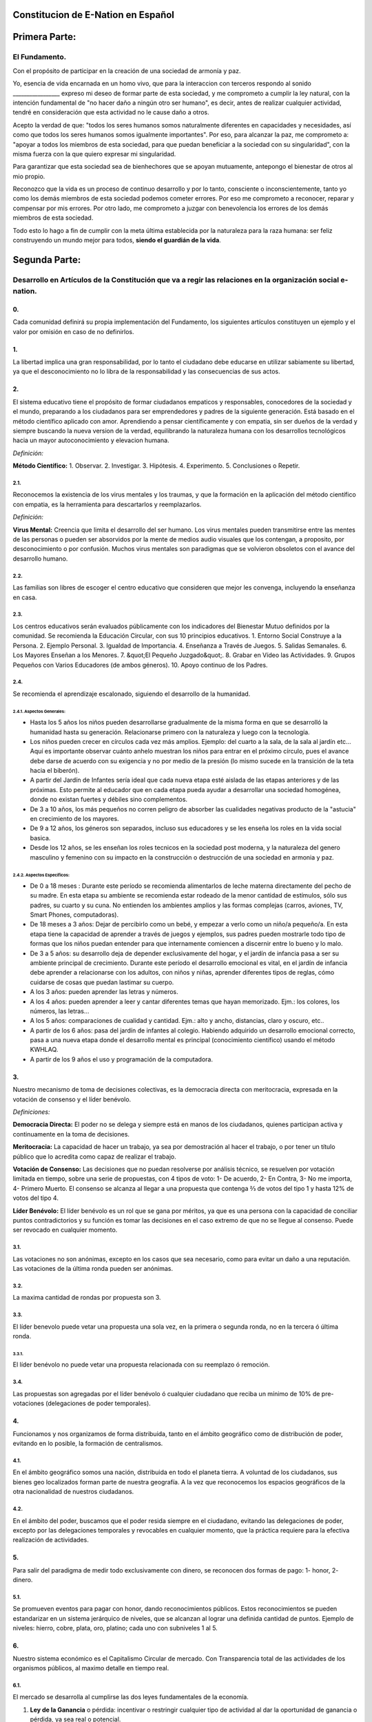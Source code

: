 Constitucion de E-Nation en **Español**
=======================================

Primera Parte:
==============

El Fundamento.
---------------

Con el propósito de participar en la creación de una sociedad de armonía y paz.

Yo, esencia de vida encarnada en un homo vivo, que para la interaccion con terceros respondo al sonido \________________\_ expreso mi deseo de formar parte de esta sociedad, y me comprometo a cumplir la ley natural, con la intención fundamental de "no hacer daño a ningún otro ser humano", es decir, antes de realizar cualquier actividad, tendré en consideración que esta actividad no le cause daño a otros.

Acepto la verdad de que: "todos los seres humanos somos naturalmente diferentes en capacidades y necesidades, así como que todos los seres humanos somos igualmente importantes".  Por eso, para alcanzar la paz, me comprometo a: "apoyar a todos los miembros de esta sociedad, para que puedan beneficiar a la sociedad con su singularidad", con la misma fuerza con la que quiero expresar mi singularidad.

Para garantizar que esta sociedad sea de bienhechores que se apoyan mutuamente, antepongo el bienestar de otros al mio propio.

Reconozco que la vida es un proceso de continuo desarrollo y por lo tanto, consciente o inconscientemente, tanto yo como los demás miembros de esta sociedad podemos cometer errores. Por eso me comprometo a reconocer, reparar y compensar por mis errores. Por otro lado, me comprometo a juzgar con benevolencia los errores de los demás miembros de esta sociedad.

Todo esto lo hago a fin de cumplir con la meta última establecida por la naturaleza para la raza humana: ser feliz construyendo un mundo mejor para todos, **siendo el guardián de la vida**.

Segunda Parte:
==============

Desarrollo en Artículos de la Constitución que va a regir las relaciones en la organización social e-nation.
------------------------------------------------------------------------------------------------------------

0.
~~
Cada comunidad definirá su propia implementación del Fundamento, los siguientes artículos constituyen un ejemplo y el valor por omisión en caso de no definirlos. 

1.
~~
La libertad implica una gran responsabilidad, por lo tanto el ciudadano debe educarse en utilizar sabiamente su libertad, ya que el desconocimiento no lo libra de la responsabilidad y las consecuencias de sus actos.

2.
~~
El sistema educativo tiene el propósito de formar ciudadanos empaticos y responsables, conocedores de la sociedad y el mundo, preparando a los ciudadanos para ser emprendedores y padres de la siguiente generación. Está basado en el método científico aplicado con amor. Aprendiendo a pensar científicamente y con empatia, sin ser dueños de la verdad y siempre buscando la nueva version de la verdad, equilibrando la naturaleza humana con los desarrollos tecnológicos hacia un mayor autoconocimiento y elevacion humana.

*Definición:*

**Método Científico:** 
1. Observar.
2. Investigar.
3. Hipótesis.
4. Experimento.
5. Conclusiones o Repetir.

2.1.
^^^^
Reconocemos la existencia de los virus mentales y los traumas, y que la formación en la aplicación del método científico con empatia, es la herramienta para descartarlos y reemplazarlos.

*Definición:*

**Virus Mental:** Creencia que limita el desarrollo del ser humano. Los virus mentales pueden transmitirse entre las mentes de las personas o pueden ser absorvidos por la mente de medios audio visuales que los contengan, a proposito, por desconocimiento o por confusión. Muchos virus mentales son paradigmas que se volvieron obsoletos con el avance del desarrollo humano.

2.2.
^^^^
Las familias son libres de escoger el centro educativo que consideren que mejor les convenga, incluyendo la enseñanza en casa.

2.3.
^^^^
Los centros educativos serán evaluados públicamente con los indicadores del Bienestar Mutuo definidos por la comunidad. Se recomienda la Educación Circular, con sus 10 principios educativos.
1. Entorno Social Construye a la Persona.
2. Ejemplo Personal.
3. Igualdad de Importancia.
4. Enseñanza a Través de Juegos.
5. Salidas Semanales.
6. Los Mayores Enseñan a los Menores.
7. &quot;El Pequeño Juzgado&quot;.
8. Grabar en Vídeo las Actividades.
9. Grupos Pequeños con Varios Educadores (de ambos géneros).
10. Apoyo continuo de los Padres.

2.4.
^^^^
Se recomienda el aprendizaje escalonado, siguiendo el desarrollo de la humanidad.

2.4.1. Aspectos Generales:
''''''''''''''''''''''''''
- Hasta los 5 años los niños pueden desarrollarse gradualmente de la misma forma en que se desarrolló la humanidad hasta su generación. Relacionarse primero con la naturaleza y luego con la tecnología.
- Los niños pueden crecer en círculos cada vez más amplios. Ejemplo: del cuarto a la sala, de la sala al jardín etc… Aquí es importante observar cuánto anhelo muestran los niños para entrar en el próximo círculo, pues el avance debe darse de acuerdo con su exigencia y no por medio de la presión (lo mismo sucede en la transición de la teta hacia el biberón).
- A partir del Jardín de Infantes sería ideal que cada nueva etapa esté aislada de las etapas anteriores y de las próximas. Esto permite al educador que en cada etapa pueda ayudar a desarrollar una sociedad homogénea, donde no existan fuertes y débiles sino complementos.
- De 3 a 10 años, los más pequeños no corren peligro de absorber las cualidades negativas producto de la "astucia" en crecimiento de los mayores.
- De 9 a 12 años, los géneros son separados, incluso sus educadores y se les enseña los roles en la vida social basica.
- Desde los 12 años, se les enseñan los roles tecnicos en la sociedad post moderna, y la naturaleza del genero masculino y femenino con su impacto en la construcción o destrucción de una sociedad en armonia y paz.

2.4.2. Aspectos Específicos:
''''''''''''''''''''''''''''
- De 0 a 18 meses : Durante este período se recomienda alimentarlos de leche materna directamente del pecho de su madre. En esta etapa su ambiente se recomienda estar rodeado de la menor cantidad de estímulos, sólo sus padres, su cuarto y su cuna. No entienden los ambientes amplios y las formas complejas (carros, aviones, TV, Smart Phones, computadoras).
- De 18 meses a 3 años: Dejar de percibirlo como un bebé, y empezar a verlo como un niño/a pequeño/a. En esta etapa tiene la capacidad de aprender a través de juegos y ejemplos, sus padres pueden mostrarle todo tipo de formas que los niños puedan entender para que internamente comiencen a discernir entre lo bueno y lo malo.
- De 3 a 5 años: su desarrollo deja de depender exclusivamente del hogar, y el jardín de infancia pasa a ser su ambiente principal de crecimiento. Durante este período el desarrollo emocional es vital, en el jardín de infancia debe aprender a relacionarse con los adultos, con niños y niñas, aprender diferentes tipos de reglas, cómo cuidarse de cosas que puedan lastimar su cuerpo.
- A los 3 años: pueden aprender las letras y números.
- A los 4 años: pueden aprender a leer y cantar diferentes temas que hayan memorizado. Ejm.: los colores, los números, las letras…
- A los 5 años: comparaciones de cualidad y cantidad. Ejm.: alto y ancho, distancias, claro y oscuro, etc..
- A partir de los 6 años: pasa del jardín de infantes al colegio. Habiendo adquirido un desarrollo emocional correcto, pasa a una nueva etapa donde el desarrollo mental es principal (conocimiento científico) usando el método KWHLAQ.
- A partir  de los 9 años el uso y programación de la computadora.

3.
~~
Nuestro mecanismo de toma de decisiones colectivas, es la democracia directa con meritocracia, expresada en la votación de consenso y el líder benévolo.

*Definiciones:*

**Democracia Directa:** El poder no se delega y siempre está en manos de los ciudadanos, quienes participan activa y continuamente en la toma de decisiones.

**Meritocracia:** La capacidad de hacer un trabajo, ya sea por demostración al hacer el trabajo, o por tener un título público que lo acredita como capaz de realizar el trabajo.

**Votación de Consenso:** Las decisiones que no puedan resolverse por análisis técnico, se resuelven por votación limitada en tiempo, sobre una serie de propuestas, con 4 tipos de voto: 1- De acuerdo, 2- En Contra, 3- No me importa, 4- Primero Muerto. El consenso se alcanza al llegar a una propuesta que contenga ⅔ de votos del tipo 1 y hasta 12% de votos del tipo 4.

**Líder Benévolo:** El líder benévolo es un rol que se gana por méritos, ya que es una persona con la capacidad de conciliar puntos contradictorios y su función es tomar las decisiones en el caso extremo de que no se llegue al consenso.  Puede ser revocado en cualquier momento.

3.1.
^^^^
Las votaciones no son anónimas, excepto en los casos que sea necesario, como para evitar un daño a una reputación. Las votaciones de la última ronda pueden ser anónimas.

3.2.
^^^^
La maxima cantidad de rondas por propuesta son 3.

3.3.
^^^^
El líder benevolo puede vetar una propuesta una sola vez, en la primera o segunda ronda, no en la tercera ó última ronda.

3.3.1.
''''''
El líder benévolo no puede vetar una propuesta relacionada con su reemplazo ó remoción.

3.4.
^^^^
Las propuestas son agregadas por el líder benévolo ó cualquier ciudadano que reciba un mínimo de 10% de pre-votaciones (delegaciones de poder temporales).

4.
~~
Funcionamos y nos organizamos de forma distribuida, tanto en el ámbito geográfico como de distribución de poder, evitando en lo posible, la formación de centralismos.

4.1.
^^^^
En el ámbito geográfico somos una nación, distribuida en todo el planeta tierra. A voluntad de los ciudadanos, sus bienes geo localizados forman parte de nuestra geografía. A la vez que reconocemos los espacios geográficos de la otra nacionalidad de nuestros ciudadanos.

4.2.
^^^^
En el ámbito del poder, buscamos que el poder resida siempre en el ciudadano, evitando las delegaciones de poder, excepto por las delegaciones temporales y revocables en cualquier momento, que la práctica requiere para la efectiva realización de actividades.

5.
~~
Para salir del paradigma de medir todo exclusivamente con dinero, se reconocen dos formas de pago: 1- honor, 2- dinero.

5.1.
^^^^
Se promueven eventos para pagar con honor, dando reconocimientos públicos. Estos reconocimientos se pueden estandarizar en un sistema jerárquico de niveles, que se alcanzan al lograr una definida cantidad de puntos. Ejemplo de niveles: hierro, cobre, plata, oro, platino; cada uno con subniveles 1 al 5.

6.
~~
Nuestro sistema económico es el Capitalismo Circular de mercado. Con Transparencia total de las actividades de los organismos públicos, al maximo detalle en tiempo real.

6.1.
^^^^
El mercado se desarrolla al cumplirse las dos leyes fundamentales de la economía.

1. **Ley de la Ganancia** o pérdida: incentivar o restringir cualquier tipo de actividad al dar la oportunidad de ganancia o pérdida, ya sea real o potencial.
2. **Ley de la Competencia** : los requisitos necesarios para que una nueva empresa entre a un mercado, son los mínimos posibles.

6.1.1.
''''''
Se reconocen como válidas para la cancelación de pagos, todo tipo de monedas virtuales o físicas, siempre que las partes estén de acuerdo.

6.1.2.
''''''
Para fomentar la competencia en los monopolios naturales, tales como las vías, agua, electricidad, espectro radioeléctrico, se propone la competencia por uso temporal diferenciado y la competencia administrativa en servicios, usando un medio común compartido por todos los operadores y dejando siempre la oportunidad de probar nuevos operadores.

6.2.
^^^^
La función monetaria, de creación del dinero en nuestra moneda UnityCoin, está en los ciudadanos organizados. Esto subyuga al Estado a estar siempre por debajo del Ciudadano, ya que es el Ciudadano el que controla la creación y uso del dinero y no el Estado.

6.3.
^^^^
La función financiera, de administración del dinero del Estado (en qué se gasta el dinero), en nuestra moneda UnityCoin está en los ciudadanos organizados.

6.3.1.
''''''
La depreciación de la masa monetaria de UnityCoin, como mecanismo de redistribución social, puede implementarse a futuro para asegurar una economía sustentable.

6.4.
^^^^
El estado podrá ser el socio capitalista, en aquellos proyectos que necesiten los ciudadanos y que los ejecutores del proyecto no tengan el dinero para invertir.

6.4.1.
''''''
Los sistemas de salud y educación, pueden ser financiados por el Estado, mientras son administrados por los privados, ya sean empresas o ciudadanos organizados. El Estado y los privados participan de las ganancias y/o pérdidas.

6.5.
^^^^
Como el sistema de producción de bienes y servicios requiere de una inyección continua de dinero, en vez de inyectar ese dinero dándoselo a los bancos o al sistema de bolsa de valores, esa inyección de dinero se hará directamente a los ciudadanos, mediante un ingreso mínimo universal.

6.5.1.
''''''
El estado se encargará de dar un ingreso mínimo universal a cada ciudadano. Excepto a aquellos ciudadanos que reciban un sueldo del sector privado, sector público o un sueldo básico asegurado (Artículo 7).

*Definición:*

**Ingreso Mínimo Universal:** la cantidad de dinero mensual que necesita una persona para sobrevivir. Con esta cantidad de dinero, la persona puede pagar sus gastos de: comida, servicios básicos (agua, electricidad, teléfono, internet) salud e higiene.

6.5.1.1.
""""""""
Para recibir este dinero, periódicamente cada ciudadano deberá ver o asistir a una charla donde se les educa y recuerda, que ese dinero le llega producto del bienestar de la sociedad en la que vive. Si el bienestar social mejora, aumenta la cantidad de dinero, si el bienestar social disminuye, disminuye la cantidad de dinero recibido.

6.5.1.2.
""""""""
El ingreso mínimo universal, se implementará progresivamente, y es una de las metas económico - humanas de la comunidad.  Empezando con los menores hasta los 16 años, las mujeres u hombres dedicados al hogar y a la formación en el hogar, y los adultos mayores de 60.

6.5.1.2.1.
**********
Esto fomenta el trabajo de los jóvenes, el retiro de nuestros adultos mayores del trabajo, el agrupamiento generacional, así como reconoce el trabajo de la mujer en el hogar facilitando que siga estudiando.

6.5.1.3.
""""""""
Por los menores hasta los 16 años y por máximo dos hijos, la madre o su representante legal, reciben el 50% de la cantidad de dinero que recibe un adulto.

6.5.1.3.1.
**********
A fin de favorecer el desarrollo natural de los niños, el monto sube al 60%, si los niños están bajo la autoridad continua de un hombre y una mujer. (Debido a que biológicamente los homónomios no se reproducen, y que los niños necesitan el modelo masculino y femenino).

6.5.1.4.
""""""""
A fin de favorecer la agrupación transgeneracional, los hijos que viven con padres mayores de 60 años, reciben 5% adicional por cada padre que viva con ellos.

6.5.1.5.
""""""""
Para evitar el mal uso del ingreso mínimo universal, este se puede otorgar con medios de pago que soporten el consumo diferenciado.

*Definición:*

**Consumo Diferenciado:** En las tiendas físicas o virtuales al momento de pagar, los terminales de pago distinguen si el dinero del medio de pago, puede ser utilizado para comprar los productos. Ejemplo: bebidas y tabaco no pueden ser pagados con dinero reservados para alimentos y servicios.

**Pago Diferenciado:** El precio del producto varía con referencia al ciudadano que paga. Ejemplo: adultos mayores pagan 50% menos, un cumpleañero paga 20% menos.

6.6.
^^^^
A fin de darle un autentico poder de decisión al Ciudadano, que pueda tomar decisiones informadas al comparar comercios, productos y servicios, se implementan los Indicadores del Bienestar Mutuo, que es una matriz de indicadores desponible al detalle y que para fines prácticos y de rápidez, se resumen de forma iconográfica en la etiqueda de los productos.

6.6.1.
''''''
La implementación de los Indicadores del Bienestar Mutuo organizados en tres tipos: económicos, humanos y ecológicos. Promueve la sana competencia al hacer una comparativa equilibrada de calidad entre productos, eliminando las fallas de una simple comparación de precio, o de una evaluación de calidad subjetiva hecha con criterios no estandard.

6.6.2.
''''''
Todas las organizaciones públicas o privadas, que ofrezcan bienes o servicios al público, serán evaluadas semestralmente de forma pública usando la matriz de Indicadores del Bienestar Mutuo. Las organizaciones, los productos y los servicios mostrarán claramente el resultado de esa evaluación.

6.6.3.
''''''
Los ciudadanos organizados realizaran de forma pública y alternada la evaluación de los Indicadores del Bienestar Mutuo, con todos los detalles de quién y cómo se realizó esa evaluación.

6.6.3.1.
""""""""
Los ciudadanos organizados que realicen la evaluación de los Indicadores del Bienestar Mutuo, recibiran un pago por esta labor de parte del Estado.

6.7.
^^^^
Cada localidad definirá y hará públicas, una serie de metas económico - humanas - ecológicas, actualizadas periódicamente, que incluyan las metas de la macro localidad que agrupa a ésta y otras localidades.

6.8.
^^^^
Son promovidas la automatomatización y el uso de Inteligencias Artificiales, en todos los sectores: públicos y privados, incluso en el sector salud y legal, como mecanismos para mejorar la calidad de los productos y la atención a los ciudadanos, disminuir los costos, y liberar al ser humano de las tareas repetitivas. Nuestro modelo económico financiero, permite que estas mejoras sean inmediatamente distribuidas a todos los ciudadanos.

7.
~~
Se establece el sueldo básico asegurado, el estado se encarga de asegurar la existencia de un trabajo para todo ciudadano que lo requiera.

*Definición:*

**Trabajo:** Es todo aquello que hace un ciudadano para ganar dinero u honor, favoreciendo a la sociedad y la naturaleza.

**Sueldo Básico Asegurado:** Es la cantidad de dinero mensual que necesita una persona para cubrir todas sus necesidades, pero no los lujos. Incluye todo lo cubre el Ingreso Mínimo Universal más vivienda y transporte.

7.1.
^^^^
El dinero para pagar el Ingreso Minimo Universal o el Sueldo Basico Asegurado, sera creado por el Estado como valor, sin generación de una contraparte de deuda.

7.2.
^^^^
Ciudadanos, empresas y demás organizaciones generadoras de productos o servicios, que benefician a la sociedad y a la naturaleza, no son agencias de empleo, por lo tanto pueden despedir a los trabajores en cualquier momento, y son libres de comerciar con quienes deseen.

7.3.
^^^^
El Estado se automatizará lo máximo posible, sin perder calidad de servicio.  Así la cantidad de horas laborables deberá de disminuir continuamente, y los beneficios de esta eficiencia tecnológica (herencia cultural) son transferidas automáticamente a toda la población mediante precios más bajos y servicios mas rápidos.

8.
~~
Los impuestos como mecanismo de recaudación obligatorio son prohibited, Empresas y Ciudadanos no pueden ser forzados a pagar impuestos de ningún tipo.

8.1.
^^^^
El Estado y los gobiernos locales obtendran ingresos a partir de campañas de recaudación, en las cuales motivaran a los Ciudadanos y Empresas para que hagan donativos, recompensando con honor a los Ciudadanos y Empresas que aporten a las campañas de recaudación.

8.1.1.
''''''
Ciudadanos y Empresas no pueden ser obligados o penalizados por no aportar a una campaña de recaudación. 

8.2.
^^^^
Los pocos trabajos que existan en el Estado (ya que la mayor parte del trabajo lo hacen las máquinas, los robots y las inteligencias artificiales). Se pagaran con dinero aportado voluntariamente por Ciudadanos y Empresas (justificado por el Estado al máximo nivel de detalle), el Estado hara campaña para recaudar los fondos necesarios.

8.3.
^^^^
Los productos que no deseamos promocionar en la sociedad, tales como alcohol, tabaco y drogas suaves o fuertes, pueden ser desalentados con un sobreprecio (tal como se hace hoy en día).  200% - 1000% son valores posibles y se fijan por cada tipo, ejemplo: Alcohol 200%, Cigarros 300%, Marijuana 400%.

8.3.1.
''''''
El dinero recaudado por sobreprecio en los comercios es utilizado para programas de educación preventiva sobre los efectos negativos por el consumo de esos productos.

8.3.2.
''''''
Si el comercio se reusa a aplicar los sobreprecios a los productos a ser desalentados, tendrá que notificarlo de forma pública y destacada a la sociedad.

9.
~~~
El Ciudadano es el responsable y policia de si mismo, un problema educativo requiere una solucion educativa, el Estado no tiene la autoridad de decirle al Ciudadano que consume o no en su vida privada, el Estado solo informa de los posibles daños que se haga a si mismo o a la comunidad.  Por eso se elimina la persecución de la producción y tráfico de drogas, lo cual solo ha generado mercados clandestinos y corrupción.

10.
~~~
A fin de fomentar la libre competencia, se eliminan los Aranceles de importación.

11.
~~~
Los negocios adictivos y altamente lucrativos como el casino y las loterías, para asegurar que gran parte de las ganancias regresan a los ciudadanos, se recomienda que sean financiados por el Estado y administrados por privados.

12.
~~~
Todo ciudadano puede participar en cualquier organización que maneje dinero, sin requerir licencia de ningún tipo.  Se recomienda la creación de centros de negocios, compuestos de asesores de todo tipo, para procurar el éxito en la implementación de las ideas de negocio, al participar en las ganancias o pérdidas de esos negocios.

13.
~~~
El planeta tierra le pertenece a toda la vida, y la vida necesita quien se encargue de ella, por eso se cambia el concepto de dueño de la tierra, por guardián de la tierra.

13.1.
^^^^^
La propiedad privada es inviolable, a menos que ello sea necesario por un bien común, claramente demostrable y con la debida retribución en dinero y honor.

14.
~~~
Para promover la creación de nuevas patentes, y evitar el excesivo proteccionismo de las patentes viejas, se establece que las patentes tendrán una duración de 5 años, prorrogables 2 años si no se implementan en los primeros 5 años.

14.1.
^^^^^
La creación de nuevas patentes, se reconocerá con honor públicamente.

15.
~~~
El poder Ejecutivo del Estado se implementa a través de dos organizaciones complementarias, el círculo técnico y el circulo de gobierno. Ambas son organizaciones compuestas de ciudadanos, que toman sus decisiones de forma horizontal pero ejecutan sus tareas de forma vertical. Se reúnen periódicamente y son totalmente transparentes, no se permite el anonimato.

15.1.
^^^^^
El círculo técnico, se encarga de la ejecución de las tareas técnicas, basadas en el método científico, y tiene un representante en el círculo de gobierno.

15.2.
^^^^^
El círculo de gobierno, se encarga de los temas relacionados con los ciudadanos, sus necesidades y prioridades. El líder benévolo pertenece a esta organización.

15.3.
^^^^^
Esta organización implementa nuestro mecanismo de toma de decisiones colectivas.  Cada localidad tiene esta misma organización, y se agrupa en localidades mayores (macro localidad) con círculos de gobierno integrados por un representante de cada círculo de gobierno en grupos de hasta 10.

15.3.1.
'''''''
Las macro localidades cuentan también con un líder benévolo. Y un representante de cada macro localidad se agrupa en macro localidades aún más grandes de hasta 10 representantes.

15.4.
^^^^^
Parte de las funciones de los gerentes del Estado, es asegurar que los siguientes sistemas dispongan de lo necesario para realizar su labor:
1. El sistema judicial.
2. El sistema de fuerzas armadas profesionales.
3. El sistema distribuido de datos públicos.
4. El sistema de comprobación de denuncias.
5. La creación de estándares, importantes para facilitar la competencia.
6. Las fiestas, que tendrán el propósito de unir e integrar a toda la sociedad en armonía y paz.

16.
~~~
Somos un estado de derecho, basado en la ley natural, donde aplicamos la justicia con misericordia, los daños causados son reparados con dinero y honor en proporción al daño causado, y a quien causa el daño. Si el daño es tan severo que sin lugar a dudas no pueda ser reparado, entonces para erradicar este mal de la sociedad se permite la pena capital o la expulsión.

16.1.
^^^^^
Todos tienen acceso al sistema de justicia, el cual es pagado por la parte perdedora. Estos costos estarán fijados en horas / hombre.

16.2.
^^^^^
El cuerpo legal está constituido de forma jerárquica: 
1- la ley natural.
2- esta constitución.
3- Las recomendaciones generales.
4- Los contratos tipo (dinámicamente actualizados por los ciudadanos).
5- Los procedimientos (reglamentos).
A fin de mantener la libertad, la responsabilidad y el autocontrol, se recomienda la elaboración de recomendaciones en lugar de leyes y reglamentos (ya que unica ley es la ley natural y lo demás son opiniones).

16.3.
^^^^^
Se entiende que la sociedad está en un estado de mejora continua, por lo tanto se asume esta realidad y el cuerpo legal se aplica considerando la última versión y la diferencia entre versiones.

16.3.1.
'''''''
Estas modificaciones se anotarán usando la notación SemVer.

16.4.
^^^^^
La definición del sistema judicial incluye su relación con el organismo de investigación criminalístico.

17.
~~~
El sueldo en el Estado será mínimo de 1 sueldo básico garantizado y máximo 3 sueldos básicos garantizados. El sector privado no tiene estos límites.

18.
~~~
Promovemos la cultura, valores e idiomas locales, siempre que no contradigan nuestro Fundamento.

19.
~~~
Nuestro Fundamento tiene carácter supremo sobre estos Artículos, que sirven para desarrollar el Fundamento, en todo caso lo importante es la intención de lo que está escrito y no las palabras con las que está escrito.

19.1.
^^^^^
El Fundamento pueden ser modificado en su redacción pero nunca en su intención.  Los artículos de este pacto social pueden ser modificados en cualquier momento usando el mecanismo de participación colectiva establecido en este pacto social.

20.
~~~
Nuestra nacionalidad se adquiere y se renuncia, por la manifestación pública de la voluntad de cualquier ser o entidad.

20.1.
^^^^^
Para los seres humanos a partir de su mayoría de edad, ó 13 años de edad si sus padres (tutores) lo permiten.

20.2.
^^^^^
Para otros seres o entes, a partir del desarrollo de los conceptos de libertad y responsabilidad.

20.2.1.
'''''''
Cualquier ser o entidad que adopte nuestra nacionalidad, es considerado como cualquier otro ser humano, sin más limitaciones que las que imponga su propia naturaleza.

20.3.
^^^^^
La manifestación pública de nuestra ciudadania, consiste en la impresión y firma del Fundamento ó un vídeo donde se lea el Fundamento.

21.
~~~
El ciudadano es responsable de sus acciones, tanto las que hace como las que debería hacer y no hace.

22.
~~~
Todo ciudadano puede participar en cualquier organización pública que desee, siendo su única limitación la impuesta a sí mismo por su capacidad de aporte a dicha organización.

22.1.
^^^^^
Por lo tanto no tenemos partidos políticos, sino grupos de interés.

23.
~~~
Todo trabajo merece una retribución, ya sea en dinero y / o en honor.

24.
~~~
Son los ciudadanos organizados los responsables de la formulación y ejecución de las políticas públicas, pudiendo delegar su poder a gerentes, por períodos cortos renovables.

25.
~~~
Los delegados y gerentes públicos, son representantes de los ciudadanos y no de sí mismos, están bajo las órdenes de los ciudadanos organizados y son de libre remoción en cualquier momento.

26.
~~~
Transparencia Total, todas las actividades de los organismos públicos, tanto de procesamiento interno como de atención al público, serán accesibles por internet y almacenados con tecnologia de cadena de bloques, a fin de garantizar la auditoría pública en tiempo real.

27.
~~~
El registro público se llevará de forma criptográfica y almacenados con tecnologia de cadena de bloques, con impresión en papel según la conveniencia del ciudadano, su almacenamiento será público y distribuido, para su auditoria, verificación y acceso en línea en cualquier momento.

27.1.
^^^^^
Este registro distribuido, tendrá las funciones de: registro tradicional, notaría, identificación electrónica (con niveles de dominio de la identidad) y los servicios de confianza (identificación remota, valor probatorio), dando servicio tanto para lo público como para lo privado, si el privado lo solicita y paga por ello.

27.2.
^^^^^
Cuando el almacenamiento en este registro distribuido, se hace de forma asistida (asesoramiento previo) ya sea por un ciudadano certificado, por un notario o una inteligencia artificial, se le agrega el valor y peso de ese acompañamiento.

27.2.1.
'''''''
Para facilitar este proceso de registro, se crearán una serie de plantillas asistidas, sobre documentos típicos.

28.
~~~
La identidad digital es aceptada para los trámites públicos, excepto por los específicos que requieren una validación adicional física.

28.1.
^^^^^
La información digital de un ciudadano le pertenece al ciudadano.

28.1.1.
'''''''
Acceder a información privada de un ciudadano sin razón es una ofensa criminal con pena.

28.2.
^^^^^
La información de registro de empresas y tenencia de la tierra es pública.

28.3.
^^^^^
Los seudónimos, también pueden ser usados como identidades digitales, opcionalmente se les puede agregar la verificación de un ciudadano certificado, de un notario, o de una inteligencia artificial.

29.
~~~
El comportamiento dentro de los espacios privados, es totalmente libre y con reglas claramente expuestas para todo el que decida libremente participar en ese espacio privado.  El comportamiento en los espacios públicos, está dictado por el comportamiento de orden, respeto y jerarquia natural, propios de una sociedad de armonia y paz.

29.1.
^^^^^
Públicamente sólo es promovido el modelo natural de pareja de un hombre y una mujer, naturaleza biológica (XY) y (XX).  Los otros tipos de comportamiento sexual son aceptados y reconocidos, con el mismo nivel de importancia que el modelo natural, y dentro de las limitaciones que la naturaleza biológica les imponga a esos otros tipos de agrupamiento sexual.

29.1.1.
'''''''
El matrimonio es la unión de un solo hombre con una sola mujer.

29.1.2.
'''''''
El homonomio es la unión entre dos seres humanos del mismo sexo biologico.

29.1.3.
'''''''
Otro tipo de uniones sexuales entre más de dos seres humanos, son igualmente válidas, (todo dentro del Fundamento). En caso de ser populares, se les puede asignar una denominación específica (trinomio, multinomio, etc).

29.2.
^^^^^
El matrimonio, homonomio, trinomio, multinomio y demás asociaciones sexuales, se limitan a nuestro Fundamento, más las limitaciones y responsabilidades que estas mismas asociaciones sexuales establezcan entre ellos, en sus contratos tipo definidos por ellos mismos.

29.3.
^^^^^
Cada localidad puede generar espacios con sus propias reglas de conducta.

29.4.
^^^^^
Todos los ciudadanos son igualmente importantes, pero a fines de respeto y orden, se reconoce la jerarquía natural: los niños le deben el respeto a sus padres y a otros adultos, y los adultos a los ancianos.

30.
~~~
La mayoridad se asume de forma progresiva:
- 13 años = Mayoridad para ser ciudadano (con la aprobación de los padres) y recibir los castigos por los delitos cometidos.
- 16 años = Mayoridad para la emancipación bajo la aprobación de los padres y votar. Excepto para escoger medicamentos, prostitución, armas, drogas, alcohol, cigarrillos.
- 18 años = Mayoridad excepto para drogas fuertes y armas.
- 21 años = Mayoridad Completa.

31.
~~~
La venta de drogas es aceptada, pero no es promovida públicamente, y sus efectos negativos serán bien explicados en la cadena comercial. En el sistema educativo se explican sus efectos, a partir de los 13 años las drogas suaves como el alcohol y cigarros, y a los 16 años se explican las drogas fuertes.

32.
~~~
La seguridad física del ciudadano depende de los propios ciudadanos y del Estado, disponiendo de todos los avances tecnológicos.

32.1.
^^^^^
Todo ciudadano tiene derecho al uso y porte de armas. Quedan excluidas, las personas con problemas mentales que representen un peligro para la sociedad.

32.1.1.
'''''''
Para evitar el uso excesivo de la fuerza, se recomienda el uso de armas que primero tengan un efecto disuasivo y que escalen a efectos letales. 

32.2.
^^^^^
Las armas letales estarán debidamente registradas en el registro público de activos.

32.3.
^^^^^
Cada año, cada ciudadano armado deberá participar en sesiones de seguridad y uso de armas, compartiendo técnicas y experiencias para un mejor servicio social.

32.4.
^^^^^
Las milicias son ciudadanos armados organizados, que participan en el deber de velar por la libertad y seguridad de los ciudadanos.

32.5.
^^^^^
Los gerentes públicos conformarán grupos profesionales armados, especializados, que coordinarán sus actividades con las milicias.

32.5.1.
'''''''
Las fuerzas armadas profesionales, son una organización con el propósito de proteger a los ciudadanos, y apoyar en casos de desastres. Cuando no estén en actividad o entrenamiento, estarán realizando labores de construcción y rescate, primero nacional y luego internacionalmente.

32.6.
^^^^^
Para las armas de guerra, magazines de más de 7 rondas, y municiones de alto poder letal, se requiere de un permiso especial.

32.7.
^^^^^
En el sistema educativo, hombres y mujeres a partir de los 16 años reciben instrucción en defensa personal, y en el manejo y resguardo de armas.

33.
~~~
Todo ciudadano tiene el deber de acatar y hacer cumplir este pacto social.

DISPOSICIÓN TRANSITORIA
-----------------------

1.
~~
Debido a la imposibilidad de implementar todo este pacto social de una sola vez, se implementará progresivamente, aceptando las limitaciones impuestas por el desarrollo progresivo de nuestro modelo.

2.
~~
Reconociendo que los ciudadanos no estamos preparados para los nuevos sistemas, como primera aproximación en una transición, se puede implementar una copia de los arcaicos sistemas del Estado, evaluando periódicamente (mensual, bimensual, trimestral) ¿qué partes de este sistema funcionan?, ¿qué partes se pueden actualizar ahora?, ¿qué partes se pueden cambiar en la siguiente iteración?.

Nota:
-----
Debido a la existencia del sueldo básico asegurado, y el ingreso mínimo universal, los conceptos de seguridad social y cargas sociales ya no aplican, tal como: jubilación, paro forzoso, despido injustificado, etc.
